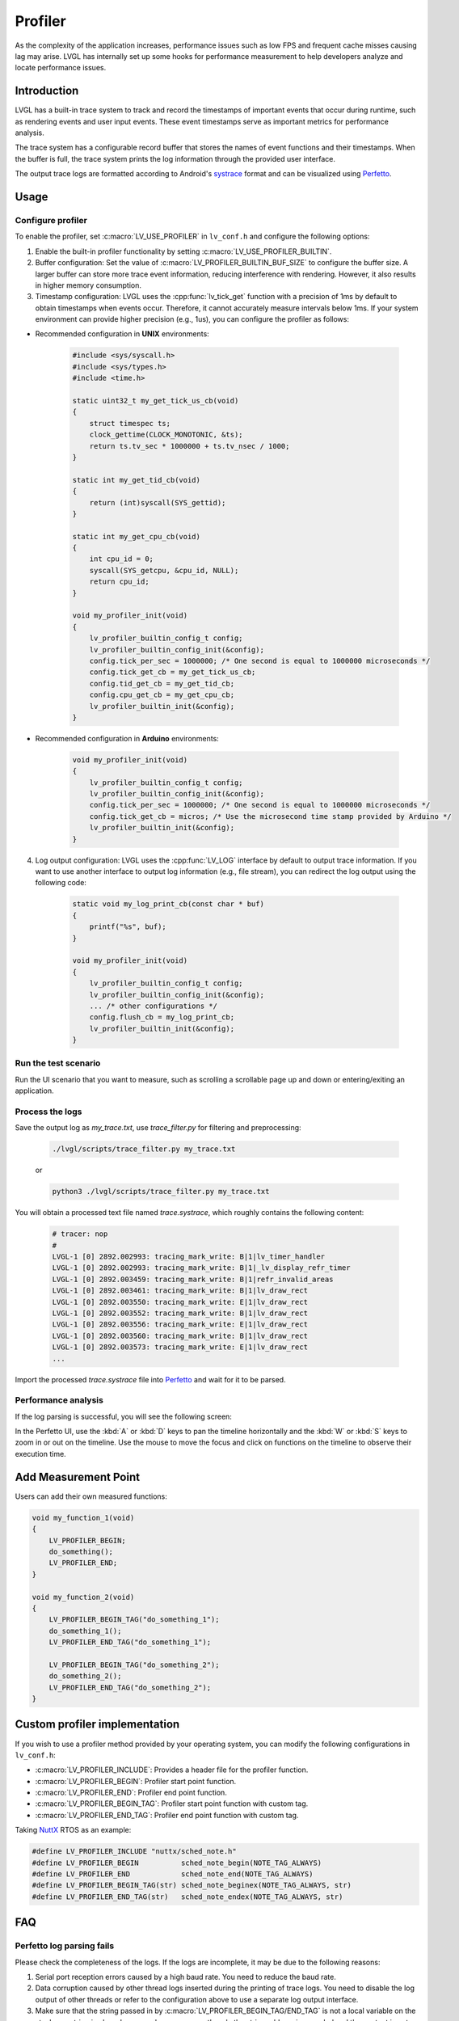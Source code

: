 .. _profiler:

========
Profiler
========

As the complexity of the application increases, performance issues such as low FPS and frequent cache misses 
causing lag may arise. LVGL has internally set up some hooks for performance measurement to help developers 
analyze and locate performance issues.

.. _profiler_introduction:

Introduction
************

LVGL has a built-in trace system to track and record the timestamps of important events that occur during runtime, 
such as rendering events and user input events. These event timestamps serve as important metrics for performance analysis. 

The trace system has a configurable record buffer that stores the names of event functions and their timestamps. 
When the buffer is full, the trace system prints the log information through the provided user interface.

The output trace logs are formatted according to Android's `systrace <https://developer.android.com/topic/performance/tracing>`_
format and can be visualized using `Perfetto <https://ui.perfetto.dev>`_.

.. _profiler_usage:

Usage
*****

Configure profiler
^^^^^^^^^^^^^^^^^^

To enable the profiler, set :c:macro:`LV_USE_PROFILER` in ``lv_conf.h`` and configure the following options:

1. Enable the built-in profiler functionality by setting :c:macro:`LV_USE_PROFILER_BUILTIN`.

2. Buffer configuration: Set the value of :c:macro:`LV_PROFILER_BUILTIN_BUF_SIZE` to configure the buffer size. A larger buffer can store more trace event information, reducing interference with rendering. However, it also results in higher memory consumption.

3. Timestamp configuration: LVGL uses the :cpp:func:`lv_tick_get` function with a precision of 1ms by default to obtain timestamps when events occur. Therefore, it cannot accurately measure intervals below 1ms. If your system environment can provide higher precision (e.g., 1us), you can configure the profiler as follows:

- Recommended configuration in **UNIX** environments:

    .. code:: c

        #include <sys/syscall.h>
        #include <sys/types.h>
        #include <time.h>

        static uint32_t my_get_tick_us_cb(void)
        {
            struct timespec ts;
            clock_gettime(CLOCK_MONOTONIC, &ts);
            return ts.tv_sec * 1000000 + ts.tv_nsec / 1000;
        }

        static int my_get_tid_cb(void)
        {
            return (int)syscall(SYS_gettid);
        }

        static int my_get_cpu_cb(void)
        {
            int cpu_id = 0;
            syscall(SYS_getcpu, &cpu_id, NULL);
            return cpu_id;
        }

        void my_profiler_init(void)
        {
            lv_profiler_builtin_config_t config;
            lv_profiler_builtin_config_init(&config);
            config.tick_per_sec = 1000000; /* One second is equal to 1000000 microseconds */
            config.tick_get_cb = my_get_tick_us_cb;
            config.tid_get_cb = my_get_tid_cb;
            config.cpu_get_cb = my_get_cpu_cb;
            lv_profiler_builtin_init(&config);
        }

- Recommended configuration in **Arduino** environments:

    .. code:: c

        void my_profiler_init(void)
        {
            lv_profiler_builtin_config_t config;
            lv_profiler_builtin_config_init(&config);
            config.tick_per_sec = 1000000; /* One second is equal to 1000000 microseconds */
            config.tick_get_cb = micros; /* Use the microsecond time stamp provided by Arduino */
            lv_profiler_builtin_init(&config);
        }

4. Log output configuration: LVGL uses the :cpp:func:`LV_LOG` interface by default to output trace information. If you want to use another interface to output log information (e.g., file stream), you can redirect the log output using the following code:

    .. code:: c

        static void my_log_print_cb(const char * buf)
        {
            printf("%s", buf);
        }

        void my_profiler_init(void)
        {
            lv_profiler_builtin_config_t config;
            lv_profiler_builtin_config_init(&config);
            ... /* other configurations */
            config.flush_cb = my_log_print_cb;
            lv_profiler_builtin_init(&config);
        }

Run the test scenario
^^^^^^^^^^^^^^^^^^^^^

Run the UI scenario that you want to measure, such as scrolling a scrollable page up and down or entering/exiting an application.

Process the logs
^^^^^^^^^^^^^^^^

Save the output log as `my_trace.txt`, use `trace_filter.py` for filtering and preprocessing:

    .. code:: bash

        ./lvgl/scripts/trace_filter.py my_trace.txt

    or

    .. code:: bash

        python3 ./lvgl/scripts/trace_filter.py my_trace.txt

You will obtain a processed text file named `trace.systrace`, which roughly contains the following content:

    .. code:: text

        # tracer: nop
        #
        LVGL-1 [0] 2892.002993: tracing_mark_write: B|1|lv_timer_handler
        LVGL-1 [0] 2892.002993: tracing_mark_write: B|1|_lv_display_refr_timer
        LVGL-1 [0] 2892.003459: tracing_mark_write: B|1|refr_invalid_areas
        LVGL-1 [0] 2892.003461: tracing_mark_write: B|1|lv_draw_rect
        LVGL-1 [0] 2892.003550: tracing_mark_write: E|1|lv_draw_rect
        LVGL-1 [0] 2892.003552: tracing_mark_write: B|1|lv_draw_rect
        LVGL-1 [0] 2892.003556: tracing_mark_write: E|1|lv_draw_rect
        LVGL-1 [0] 2892.003560: tracing_mark_write: B|1|lv_draw_rect
        LVGL-1 [0] 2892.003573: tracing_mark_write: E|1|lv_draw_rect
        ...

Import the processed `trace.systrace` file into `Perfetto <https://ui.perfetto.dev>`_ and wait for it to be parsed.

Performance analysis
^^^^^^^^^^^^^^^^^^^^

If the log parsing is successful, you will see the following screen:

.. image:: /misc/perfetto_ui.png

In the Perfetto UI, use the :kbd:`A` or :kbd:`D` keys to pan the timeline horizontally 
and the :kbd:`W` or :kbd:`S` keys to zoom in or out on the timeline. 
Use the mouse to move the focus and click on functions on the timeline to observe their execution time.

Add Measurement Point
*********************

Users can add their own measured functions:

.. code:: c

    void my_function_1(void)
    {
        LV_PROFILER_BEGIN;
        do_something();
        LV_PROFILER_END;
    }

    void my_function_2(void)
    {
        LV_PROFILER_BEGIN_TAG("do_something_1");
        do_something_1();
        LV_PROFILER_END_TAG("do_something_1");

        LV_PROFILER_BEGIN_TAG("do_something_2");
        do_something_2();
        LV_PROFILER_END_TAG("do_something_2");
    }

.. _profiler_custom_implementation:

Custom profiler implementation
******************************

If you wish to use a profiler method provided by your operating system, you can modify the following configurations in ``lv_conf.h``:

- :c:macro:`LV_PROFILER_INCLUDE`: Provides a header file for the profiler function.
- :c:macro:`LV_PROFILER_BEGIN`: Profiler start point function.
- :c:macro:`LV_PROFILER_END`: Profiler end point function.
- :c:macro:`LV_PROFILER_BEGIN_TAG`: Profiler start point function with custom tag.
- :c:macro:`LV_PROFILER_END_TAG`: Profiler end point function with custom tag.


Taking `NuttX <https://github.com/apache/nuttx>`_ RTOS as an example:

.. code:: c

    #define LV_PROFILER_INCLUDE "nuttx/sched_note.h"
    #define LV_PROFILER_BEGIN          sched_note_begin(NOTE_TAG_ALWAYS)
    #define LV_PROFILER_END            sched_note_end(NOTE_TAG_ALWAYS)
    #define LV_PROFILER_BEGIN_TAG(str) sched_note_beginex(NOTE_TAG_ALWAYS, str)
    #define LV_PROFILER_END_TAG(str)   sched_note_endex(NOTE_TAG_ALWAYS, str)

.. _profiler_faq:

FAQ
***

Perfetto log parsing fails
^^^^^^^^^^^^^^^^^^^^^^^^^^

Please check the completeness of the logs. If the logs are incomplete, it may be due to the following reasons:

1. Serial port reception errors caused by a high baud rate. You need to reduce the baud rate.
2. Data corruption caused by other thread logs inserted during the printing of trace logs. You need to disable the log output of other threads or refer to the configuration above to use a separate log output interface.
3. Make sure that the string passed in by :c:macro:`LV_PROFILER_BEGIN_TAG/END_TAG` is not a local variable on the stack or a string in shared memory, because currently only the string address is recorded and the content is not copied.

Function execution time displayed as 0s in Perfetto
^^^^^^^^^^^^^^^^^^^^^^^^^^^^^^^^^^^^^^^^^^^^^^^^^^^

If the function execution time is lower than the precision of the timestamps, this situation can occur. You can refer to the configuration instructions above to use a higher precision timestamp.

Significant stuttering occurs during profiling
^^^^^^^^^^^^^^^^^^^^^^^^^^^^^^^^^^^^^^^^^^^^^^

When the buffer used to store trace events becomes full, the profiler will output all the data in the buffer, which can cause UI blocking and stuttering during the output. You can optimize this by taking the following measures:

1. Increase the value of :c:macro:`LV_PROFILER_BUILTIN_BUF_SIZE`. A larger buffer can reduce the frequency of log printing, but it also consumes more memory.
2. Optimize the execution time of log printing functions, such as increasing the serial port baud rate or improving file writing speed.

Trace logs are not being output
^^^^^^^^^^^^^^^^^^^^^^^^^^^^^^^

If the trace logs are not automatically printed when the buffer is not full, you can try the following methods to force the log output:

1. Reduce the value of :c:macro:`LV_PROFILER_BUILTIN_BUF_SIZE` to fill the buffer more quickly and trigger automatic printing.
2. Manually call or use a timer to call the :cpp:func:`lv_profiler_builtin_flush` function to force the log output.
